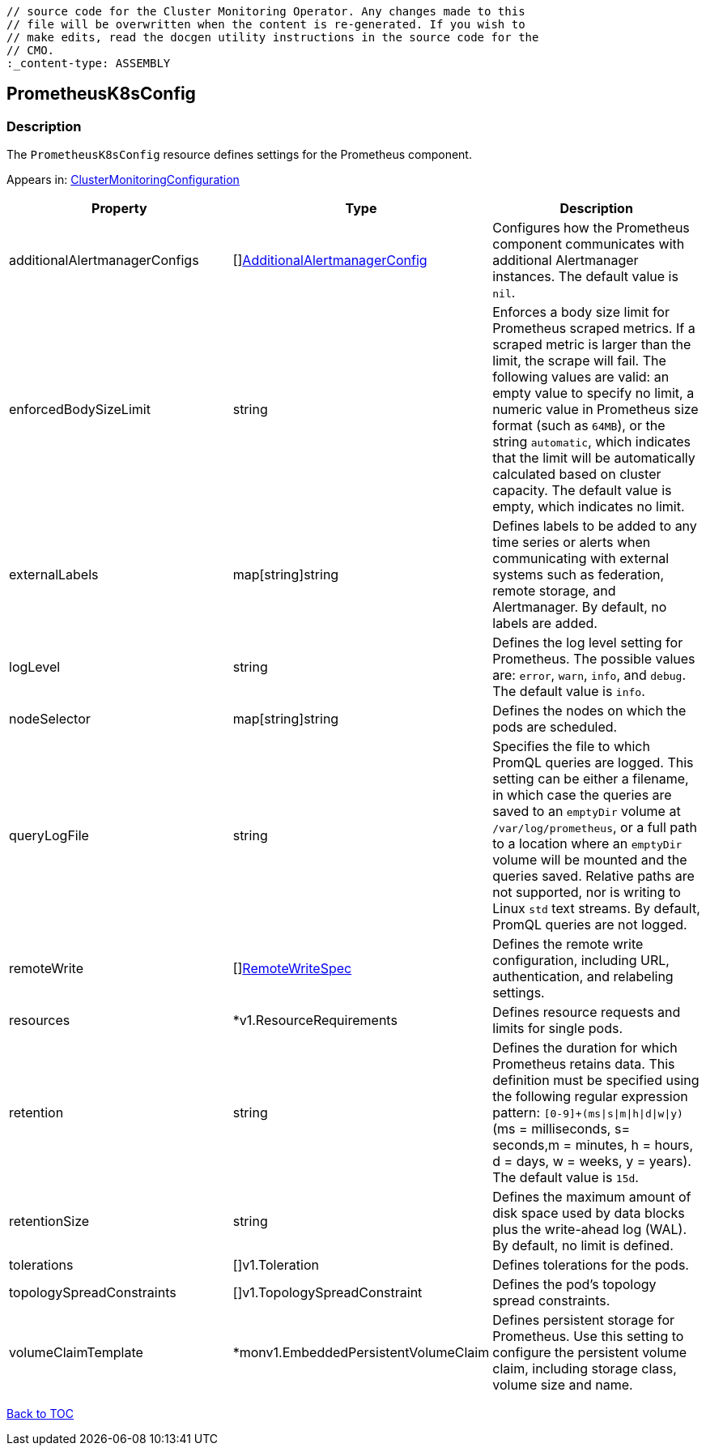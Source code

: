 // DO NOT EDIT THE CONTENT IN THIS FILE. It is automatically generated from the 
	// source code for the Cluster Monitoring Operator. Any changes made to this 
	// file will be overwritten when the content is re-generated. If you wish to 
	// make edits, read the docgen utility instructions in the source code for the 
	// CMO.
	:_content-type: ASSEMBLY

== PrometheusK8sConfig

=== Description

The `PrometheusK8sConfig` resource defines settings for the Prometheus component.



Appears in: link:clustermonitoringconfiguration.adoc[ClusterMonitoringConfiguration]

[options="header"]
|===
| Property | Type | Description 
|additionalAlertmanagerConfigs|[]link:additionalalertmanagerconfig.adoc[AdditionalAlertmanagerConfig]|Configures how the Prometheus component communicates with additional Alertmanager instances. The default value is `nil`.

|enforcedBodySizeLimit|string|Enforces a body size limit for Prometheus scraped metrics. If a scraped metric is larger than the limit, the scrape will fail. The following values are valid: an empty value to specify no limit, a numeric value in Prometheus size format (such as `64MB`), or the string `automatic`, which indicates that the limit will be automatically calculated based on cluster capacity. The default value is empty, which indicates no limit.

|externalLabels|map[string]string|Defines labels to be added to any time series or alerts when communicating with external systems such as federation, remote storage, and Alertmanager. By default, no labels are added.

|logLevel|string|Defines the log level setting for Prometheus. The possible values are: `error`, `warn`, `info`, and `debug`. The default value is `info`.

|nodeSelector|map[string]string|Defines the nodes on which the pods are scheduled.

|queryLogFile|string|Specifies the file to which PromQL queries are logged. This setting can be either a filename, in which case the queries are saved to an `emptyDir` volume at `/var/log/prometheus`, or a full path to a location where an `emptyDir` volume will be mounted and the queries saved. Relative paths are not supported, nor is writing to Linux `std` text streams. By default, PromQL queries are not logged.

|remoteWrite|[]link:remotewritespec.adoc[RemoteWriteSpec]|Defines the remote write configuration, including URL, authentication, and relabeling settings.

|resources|*v1.ResourceRequirements|Defines resource requests and limits for single pods.

|retention|string|Defines the duration for which Prometheus retains data. This definition must be specified using the following regular expression pattern: `[0-9]+(ms\|s\|m\|h\|d\|w\|y)` (ms = milliseconds, s= seconds,m = minutes, h = hours, d = days, w = weeks, y = years). The default value is `15d`.

|retentionSize|string|Defines the maximum amount of disk space used by data blocks plus the write-ahead log (WAL). By default, no limit is defined.

|tolerations|[]v1.Toleration|Defines tolerations for the pods.

|topologySpreadConstraints|[]v1.TopologySpreadConstraint|Defines the pod's topology spread constraints.

|volumeClaimTemplate|*monv1.EmbeddedPersistentVolumeClaim|Defines persistent storage for Prometheus. Use this setting to configure the persistent volume claim, including storage class, volume size and name.

|===

link:../index.adoc[Back to TOC]
